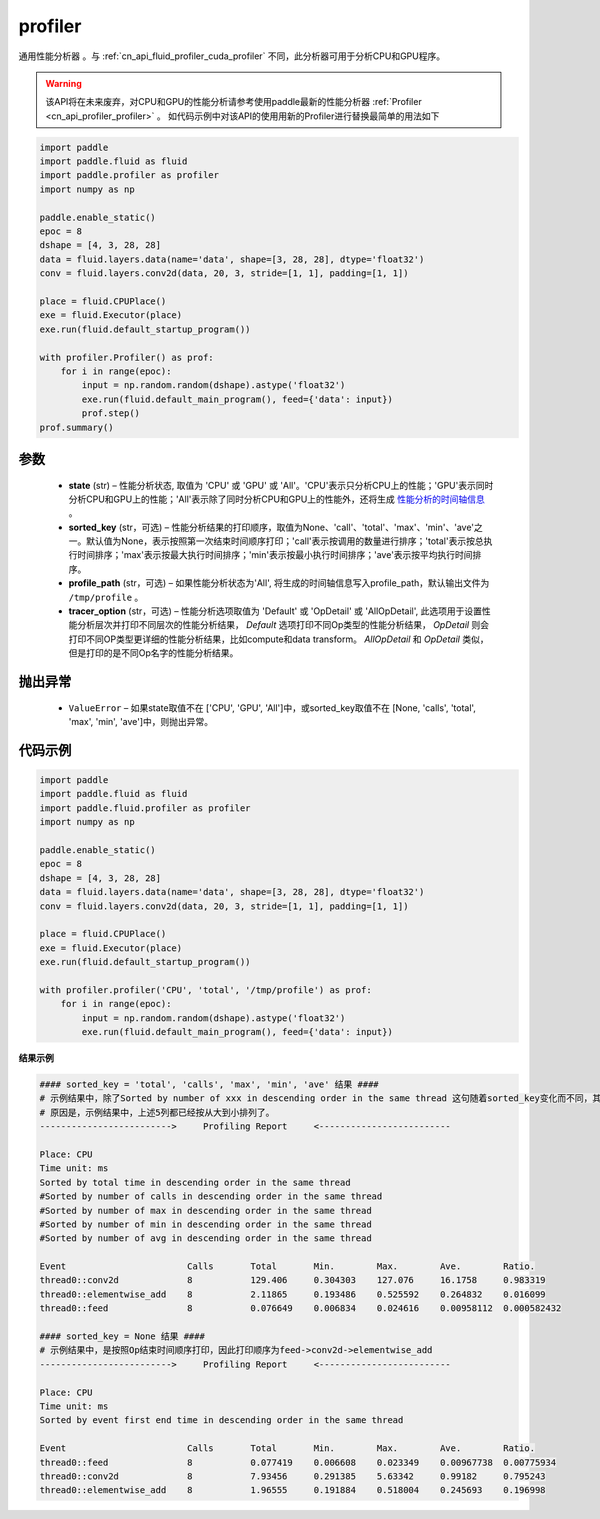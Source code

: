 .. _cn_api_fluid_profiler_profiler:

profiler
-------------------------------

.. py:function:: paddle.fluid.profiler.profiler(state, sorted_key=None, profile_path='/tmp/profile', tracer_option='Default')

通用性能分析器 。与 :ref:`cn_api_fluid_profiler_cuda_profiler` 不同，此分析器可用于分析CPU和GPU程序。

.. warning::
   该API将在未来废弃，对CPU和GPU的性能分析请参考使用paddle最新的性能分析器 :ref:`Profiler <cn_api_profiler_profiler>` 。
   如代码示例中对该API的使用用新的Profiler进行替换最简单的用法如下

.. code-block:: python

    import paddle
    import paddle.fluid as fluid
    import paddle.profiler as profiler
    import numpy as np

    paddle.enable_static()
    epoc = 8
    dshape = [4, 3, 28, 28]
    data = fluid.layers.data(name='data', shape=[3, 28, 28], dtype='float32')
    conv = fluid.layers.conv2d(data, 20, 3, stride=[1, 1], padding=[1, 1])

    place = fluid.CPUPlace()
    exe = fluid.Executor(place)
    exe.run(fluid.default_startup_program())

    with profiler.Profiler() as prof:
        for i in range(epoc):
            input = np.random.random(dshape).astype('float32')
            exe.run(fluid.default_main_program(), feed={'data': input})
            prof.step()
    prof.summary()

参数
::::::::::::

  - **state** (str) –  性能分析状态, 取值为 'CPU' 或 'GPU' 或 'All'。'CPU'表示只分析CPU上的性能；'GPU'表示同时分析CPU和GPU上的性能；'All'表示除了同时分析CPU和GPU上的性能外，还将生成 `性能分析的时间轴信息 <../../advanced_usage/development/profiling/timeline_cn.html>`_ 。
  - **sorted_key** (str，可选) – 性能分析结果的打印顺序，取值为None、'call'、'total'、'max'、'min'、'ave'之一。默认值为None，表示按照第一次结束时间顺序打印；'call'表示按调用的数量进行排序；'total'表示按总执行时间排序；'max'表示按最大执行时间排序；'min'表示按最小执行时间排序；'ave'表示按平均执行时间排序。
  - **profile_path** (str，可选) –  如果性能分析状态为'All', 将生成的时间轴信息写入profile_path，默认输出文件为 ``/tmp/profile`` 。
  - **tracer_option** (str，可选) –   性能分析选项取值为 'Default' 或 'OpDetail' 或 'AllOpDetail', 此选项用于设置性能分析层次并打印不同层次的性能分析结果， `Default` 选项打印不同Op类型的性能分析结果， `OpDetail` 则会打印不同OP类型更详细的性能分析结果，比如compute和data transform。 `AllOpDetail` 和 `OpDetail` 类似，但是打印的是不同Op名字的性能分析结果。

抛出异常
::::::::::::

  - ``ValueError`` – 如果state取值不在 ['CPU', 'GPU', 'All']中，或sorted_key取值不在 [None, 'calls', 'total', 'max', 'min', 'ave']中，则抛出异常。

代码示例
::::::::::::

.. code-block:: python

    import paddle
    import paddle.fluid as fluid
    import paddle.fluid.profiler as profiler
    import numpy as np

    paddle.enable_static()
    epoc = 8
    dshape = [4, 3, 28, 28]
    data = fluid.layers.data(name='data', shape=[3, 28, 28], dtype='float32')
    conv = fluid.layers.conv2d(data, 20, 3, stride=[1, 1], padding=[1, 1])

    place = fluid.CPUPlace()
    exe = fluid.Executor(place)
    exe.run(fluid.default_startup_program())

    with profiler.profiler('CPU', 'total', '/tmp/profile') as prof:
        for i in range(epoc):
            input = np.random.random(dshape).astype('float32')
            exe.run(fluid.default_main_program(), feed={'data': input})

**结果示例**

.. code-block:: text

    #### sorted_key = 'total', 'calls', 'max', 'min', 'ave' 结果 ####
    # 示例结果中，除了Sorted by number of xxx in descending order in the same thread 这句随着sorted_key变化而不同，其余均相同。
    # 原因是，示例结果中，上述5列都已经按从大到小排列了。
    ------------------------->     Profiling Report     <-------------------------

    Place: CPU
    Time unit: ms
    Sorted by total time in descending order in the same thread
    #Sorted by number of calls in descending order in the same thread
    #Sorted by number of max in descending order in the same thread
    #Sorted by number of min in descending order in the same thread
    #Sorted by number of avg in descending order in the same thread

    Event                       Calls       Total       Min.        Max.        Ave.        Ratio.
    thread0::conv2d             8           129.406     0.304303    127.076     16.1758     0.983319
    thread0::elementwise_add    8           2.11865     0.193486    0.525592    0.264832    0.016099
    thread0::feed               8           0.076649    0.006834    0.024616    0.00958112  0.000582432

    #### sorted_key = None 结果 ####
    # 示例结果中，是按照Op结束时间顺序打印，因此打印顺序为feed->conv2d->elementwise_add
    ------------------------->     Profiling Report     <-------------------------

    Place: CPU
    Time unit: ms
    Sorted by event first end time in descending order in the same thread

    Event                       Calls       Total       Min.        Max.        Ave.        Ratio.
    thread0::feed               8           0.077419    0.006608    0.023349    0.00967738  0.00775934
    thread0::conv2d             8           7.93456     0.291385    5.63342     0.99182     0.795243
    thread0::elementwise_add    8           1.96555     0.191884    0.518004    0.245693    0.196998
